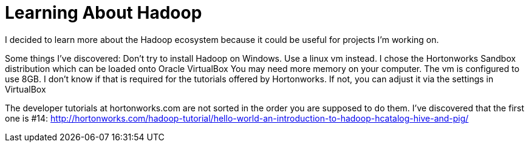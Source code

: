 = Learning About Hadoop =

I decided to learn more about the Hadoop ecosystem because it could be useful for projects I'm working on. 

Some things I've discovered:
Don't try to install Hadoop on Windows. Use a linux vm instead.  I chose the Hortonworks Sandbox distribution which can be loaded onto Oracle VirtualBox
You may need more memory on your computer. The vm is configured to use 8GB. I don't know if that is required for the tutorials offered by Hortonworks.  If not, you can adjust it via the settings in VirtualBox

The developer tutorials at hortonworks.com are not sorted in the order you are supposed to do them. I've discovered that the first one is #14: http://hortonworks.com/hadoop-tutorial/hello-world-an-introduction-to-hadoop-hcatalog-hive-and-pig/




